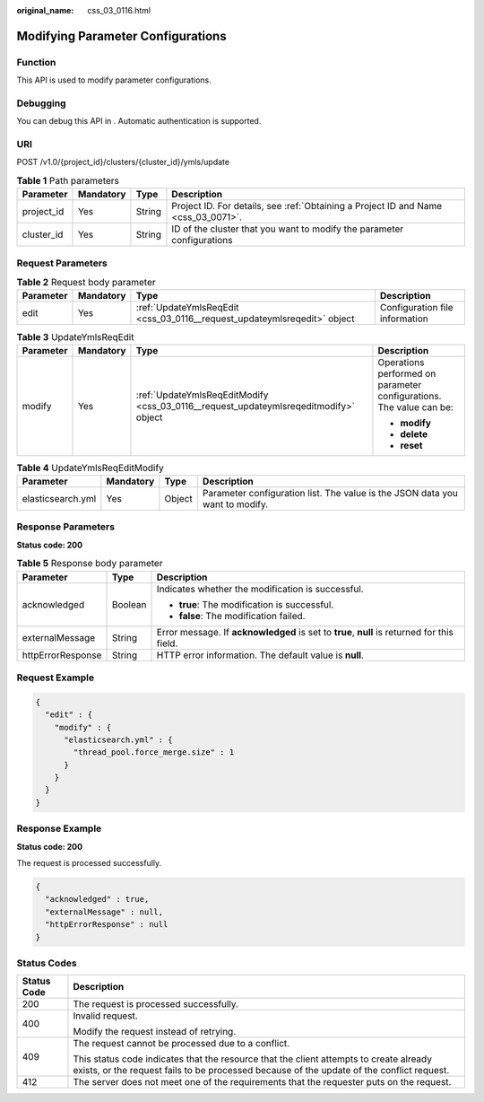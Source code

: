 :original_name: css_03_0116.html

.. _css_03_0116:

Modifying Parameter Configurations
==================================

Function
--------

This API is used to modify parameter configurations.

Debugging
---------

You can debug this API in . Automatic authentication is supported.

URI
---

POST /v1.0/{project_id}/clusters/{cluster_id}/ymls/update

.. table:: **Table 1** Path parameters

   +------------+-----------+--------+------------------------------------------------------------------------------------+
   | Parameter  | Mandatory | Type   | Description                                                                        |
   +============+===========+========+====================================================================================+
   | project_id | Yes       | String | Project ID. For details, see :ref:`Obtaining a Project ID and Name <css_03_0071>`. |
   +------------+-----------+--------+------------------------------------------------------------------------------------+
   | cluster_id | Yes       | String | ID of the cluster that you want to modify the parameter configurations             |
   +------------+-----------+--------+------------------------------------------------------------------------------------+

Request Parameters
------------------

.. table:: **Table 2** Request body parameter

   +-----------+-----------+--------------------------------------------------------------------------+--------------------------------+
   | Parameter | Mandatory | Type                                                                     | Description                    |
   +===========+===========+==========================================================================+================================+
   | edit      | Yes       | :ref:`UpdateYmlsReqEdit <css_03_0116__request_updateymlsreqedit>` object | Configuration file information |
   +-----------+-----------+--------------------------------------------------------------------------+--------------------------------+

.. _css_03_0116__request_updateymlsreqedit:

.. table:: **Table 3** UpdateYmlsReqEdit

   +-----------------+-----------------+--------------------------------------------------------------------------------------+---------------------------------------------------------------------+
   | Parameter       | Mandatory       | Type                                                                                 | Description                                                         |
   +=================+=================+======================================================================================+=====================================================================+
   | modify          | Yes             | :ref:`UpdateYmlsReqEditModify <css_03_0116__request_updateymlsreqeditmodify>` object | Operations performed on parameter configurations. The value can be: |
   |                 |                 |                                                                                      |                                                                     |
   |                 |                 |                                                                                      | -  **modify**                                                       |
   |                 |                 |                                                                                      | -  **delete**                                                       |
   |                 |                 |                                                                                      | -  **reset**                                                        |
   +-----------------+-----------------+--------------------------------------------------------------------------------------+---------------------------------------------------------------------+

.. _css_03_0116__request_updateymlsreqeditmodify:

.. table:: **Table 4** UpdateYmlsReqEditModify

   +-------------------+-----------+--------+------------------------------------------------------------------------------+
   | Parameter         | Mandatory | Type   | Description                                                                  |
   +===================+===========+========+==============================================================================+
   | elasticsearch.yml | Yes       | Object | Parameter configuration list. The value is the JSON data you want to modify. |
   +-------------------+-----------+--------+------------------------------------------------------------------------------+

Response Parameters
-------------------

**Status code: 200**

.. table:: **Table 5** Response body parameter

   +-----------------------+-----------------------+---------------------------------------------------------------------------------------------+
   | Parameter             | Type                  | Description                                                                                 |
   +=======================+=======================+=============================================================================================+
   | acknowledged          | Boolean               | Indicates whether the modification is successful.                                           |
   |                       |                       |                                                                                             |
   |                       |                       | -  **true**: The modification is successful.                                                |
   |                       |                       | -  **false**: The modification failed.                                                      |
   +-----------------------+-----------------------+---------------------------------------------------------------------------------------------+
   | externalMessage       | String                | Error message. If **acknowledged** is set to **true**, **null** is returned for this field. |
   +-----------------------+-----------------------+---------------------------------------------------------------------------------------------+
   | httpErrorResponse     | String                | HTTP error information. The default value is **null**.                                      |
   +-----------------------+-----------------------+---------------------------------------------------------------------------------------------+

Request Example
---------------

.. code-block::

   {
     "edit" : {
       "modify" : {
         "elasticsearch.yml" : {
           "thread_pool.force_merge.size" : 1
         }
       }
     }
   }

Response Example
----------------

**Status code: 200**

The request is processed successfully.

.. code-block::

   {
     "acknowledged" : true,
     "externalMessage" : null,
     "httpErrorResponse" : null
   }

Status Codes
------------

+-----------------------------------+-------------------------------------------------------------------------------------------------------------------------------------------------------------------------------------+
| Status Code                       | Description                                                                                                                                                                         |
+===================================+=====================================================================================================================================================================================+
| 200                               | The request is processed successfully.                                                                                                                                              |
+-----------------------------------+-------------------------------------------------------------------------------------------------------------------------------------------------------------------------------------+
| 400                               | Invalid request.                                                                                                                                                                    |
|                                   |                                                                                                                                                                                     |
|                                   | Modify the request instead of retrying.                                                                                                                                             |
+-----------------------------------+-------------------------------------------------------------------------------------------------------------------------------------------------------------------------------------+
| 409                               | The request cannot be processed due to a conflict.                                                                                                                                  |
|                                   |                                                                                                                                                                                     |
|                                   | This status code indicates that the resource that the client attempts to create already exists, or the request fails to be processed because of the update of the conflict request. |
+-----------------------------------+-------------------------------------------------------------------------------------------------------------------------------------------------------------------------------------+
| 412                               | The server does not meet one of the requirements that the requester puts on the request.                                                                                            |
+-----------------------------------+-------------------------------------------------------------------------------------------------------------------------------------------------------------------------------------+
